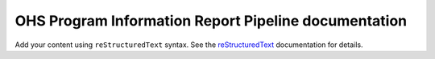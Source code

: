 .. OHS Program Information Report Pipeline documentation master file, created by
   sphinx-quickstart on Mon Feb 24 11:45:33 2025.
   You can adapt this file completely to your liking, but it should at least
   contain the root `toctree` directive.

OHS Program Information Report Pipeline documentation
=====================================================

Add your content using ``reStructuredText`` syntax. See the
`reStructuredText <https://www.sphinx-doc.org/en/master/usage/restructuredtext/index.html>`_
documentation for details.


.. autosummary::
   :toctree: _autosummary
   :template: custom-module-template.rst
   :recursive:

   pir_pipeline

